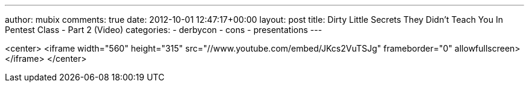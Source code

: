 ---
author: mubix
comments: true
date: 2012-10-01 12:47:17+00:00
layout: post
title: Dirty Little Secrets They Didn't Teach You In Pentest Class - Part 2 (Video)
categories:
- derbycon
- cons
- presentations
---

<center>
	<iframe width="560" height="315" src="//www.youtube.com/embed/JKcs2VuTSJg" frameborder="0" allowfullscreen></iframe>
</center>